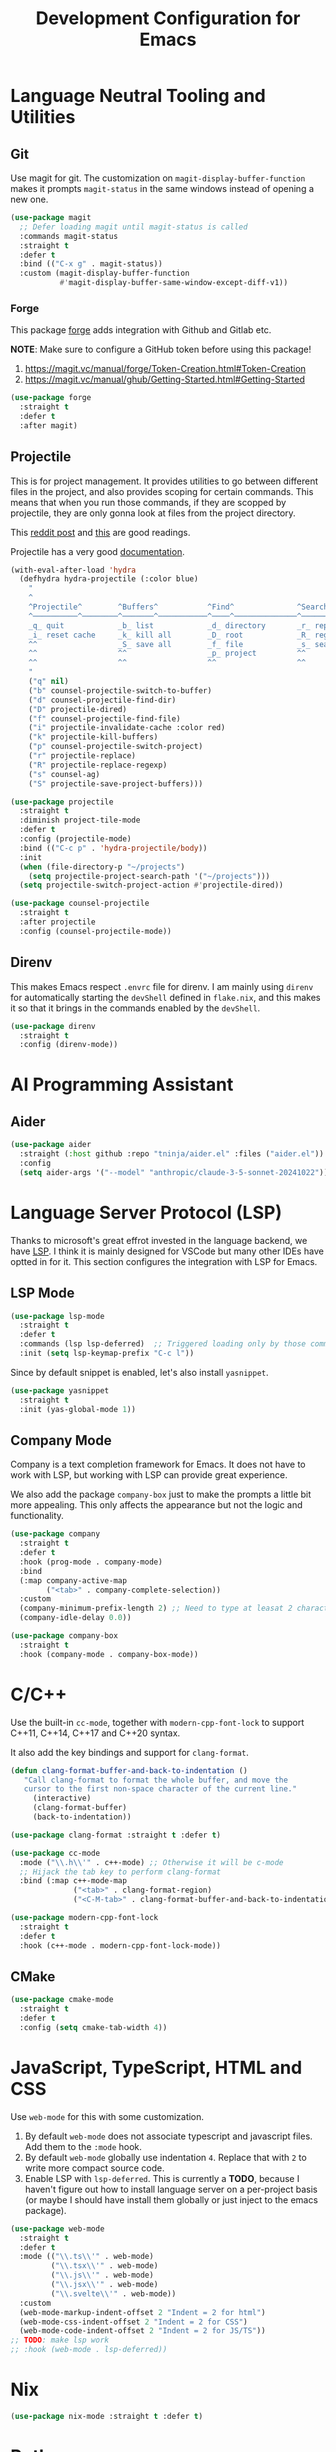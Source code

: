 #+TITLE: Development Configuration for Emacs
#+STARTUP: showall

* Language Neutral Tooling and Utilities
** Git

Use magit for git. The customization on =magit-display-buffer-function= makes it prompts =magit-status= in the same windows instead of opening a new one.

#+begin_src emacs-lisp
  (use-package magit
    ;; Defer loading magit until magit-status is called
    :commands magit-status
    :straight t
    :defer t
    :bind (("C-x g" . magit-status))
    :custom (magit-display-buffer-function
             #'magit-display-buffer-same-window-except-diff-v1))
#+end_src

*** Forge

This package [[https://magit.vc/manual/forge/][forge]] adds integration with Github and Gitlab etc.

*NOTE*: Make sure to configure a GitHub token before using this package!

1. https://magit.vc/manual/forge/Token-Creation.html#Token-Creation
2. https://magit.vc/manual/ghub/Getting-Started.html#Getting-Started

#+begin_src emacs-lisp
  (use-package forge
    :straight t
    :defer t
    :after magit)
#+end_src

** Projectile

This is for project management. It provides utilities to go between different files in the project, and also provides scoping for certain commands. This means that when you run those commands, if they are scopped by projectile, they are only gonna look at files from the project directory.

This [[https://www.reddit.com/r/emacs/comments/azddce/what_workflows_do_you_have_with_projectile_and/][reddit post]] and [[https://www.reddit.com/r/emacs/comments/guzkwo/what_does_projectile_actually_do/][this]] are good readings.

Projectile has a very good [[https://docs.projectile.mx/][documentation]].

#+BEGIN_SRC emacs-lisp
  (with-eval-after-load 'hydra
    (defhydra hydra-projectile (:color blue)
      "
      ^
      ^Projectile^        ^Buffers^           ^Find^              ^Search^
      ^──────────^────────^───────^───────────^────^──────────────^──────^────────────
      _q_ quit            _b_ list            _d_ directory       _r_ replace
      _i_ reset cache     _k_ kill all        _D_ root            _R_ regexp replace
      ^^                  _S_ save all        _f_ file            _s_ search
      ^^                  ^^                  _p_ project         ^^
      ^^                  ^^                  ^^                  ^^
      "
      ("q" nil)
      ("b" counsel-projectile-switch-to-buffer)
      ("d" counsel-projectile-find-dir)
      ("D" projectile-dired)
      ("f" counsel-projectile-find-file)
      ("i" projectile-invalidate-cache :color red)
      ("k" projectile-kill-buffers)
      ("p" counsel-projectile-switch-project)
      ("r" projectile-replace)
      ("R" projectile-replace-regexp)
      ("s" counsel-ag)
      ("S" projectile-save-project-buffers)))

  (use-package projectile
    :straight t
    :diminish project-tile-mode
    :defer t
    :config (projectile-mode)
    :bind (("C-c p" . 'hydra-projectile/body))
    :init
    (when (file-directory-p "~/projects")
      (setq projectile-project-search-path '("~/projects")))
    (setq projectile-switch-project-action #'projectile-dired))

  (use-package counsel-projectile
    :straight t
    :after projectile
    :config (counsel-projectile-mode))
#+END_SRC

** Direnv

This makes Emacs respect =.envrc= file for direnv. I am mainly using =direnv= for automatically starting the =devShell= defined in =flake.nix=, and this makes it so that it brings in the commands enabled by the =devShell=.

#+begin_src emacs-lisp
  (use-package direnv
    :straight t
    :config (direnv-mode))
#+end_src

* AI Programming Assistant
** Aider
#+begin_src emacs-lisp
  (use-package aider
    :straight (:host github :repo "tninja/aider.el" :files ("aider.el"))
    :config
    (setq aider-args '("--model" "anthropic/claude-3-5-sonnet-20241022")))
#+end_src
* Language Server Protocol (LSP)

Thanks to microsoft's great effrot invested in the language backend, we have [[https://microsoft.github.io/language-server-protocol/][LSP]]. I think it is mainly designed for VSCode but many other IDEs have optted in for it. This section configures the integration with LSP for Emacs.

** LSP Mode

#+begin_src emacs-lisp
  (use-package lsp-mode
    :straight t
    :defer t
    :commands (lsp lsp-deferred)  ;; Triggered loading only by those commands
    :init (setq lsp-keymap-prefix "C-c l"))
#+end_src

Since by default snippet is enabled, let's also install ~yasnippet~.

#+begin_src emacs-lisp
  (use-package yasnippet
    :straight t
    :init (yas-global-mode 1))
#+end_src

** Company Mode

Company is a text completion framework for Emacs. It does not have to work with LSP, but working with LSP can provide great experience.

We also add the package =company-box= just to make the prompts a little bit more appealing. This only affects the appearance but not the logic and functionality.

#+begin_src emacs-lisp
  (use-package company
    :straight t
    :defer t
    :hook (prog-mode . company-mode)
    :bind
    (:map company-active-map
          ("<tab>" . company-complete-selection))
    :custom
    (company-minimum-prefix-length 2) ;; Need to type at leasat 2 characters
    (company-idle-delay 0.0))

  (use-package company-box
    :straight t
    :hook (company-mode . company-box-mode))
#+end_src

* C/C++

Use the built-in =cc-mode=, together with =modern-cpp-font-lock= to support C++11, C++14, C++17 and C++20 syntax.

It also add the key bindings and support for =clang-format=.

#+begin_src emacs-lisp
  (defun clang-format-buffer-and-back-to-indentation ()
     "Call clang-format to format the whole buffer, and move the
     cursor to the first non-space character of the current line."
       (interactive)
       (clang-format-buffer)
       (back-to-indentation))

  (use-package clang-format :straight t :defer t)

  (use-package cc-mode
    :mode ("\\.h\\'" . c++-mode) ;; Otherwise it will be c-mode
    ;; Hijack the tab key to perform clang-format
    :bind (:map c++-mode-map
                ("<tab>" . clang-format-region)
                ("<C-M-tab>" . clang-format-buffer-and-back-to-indentation)))

  (use-package modern-cpp-font-lock
    :straight t
    :defer t
    :hook (c++-mode . modern-cpp-font-lock-mode))
#+end_src

** CMake

#+begin_src emacs-lisp
  (use-package cmake-mode
    :straight t
    :defer t
    :config (setq cmake-tab-width 4))
#+end_src

* JavaScript, TypeScript, HTML and CSS

Use =web-mode= for this with some customization.

1. By default =web-mode= does not associate typescript and javascript files. Add them to the =:mode= hook.
2. By default =web-mode= globally use indentation =4=. Replace that with =2= to write more compact source code.
3. Enable LSP with =lsp-deferred=. This is currently a *TODO*, because I haven't figure out how to install language server on a per-project basis (or maybe I should have install them globally or just inject to the emacs package).

#+begin_src emacs-lisp
  (use-package web-mode
    :straight t
    :defer t
    :mode (("\\.ts\\'" . web-mode)
           ("\\.tsx\\'" . web-mode)
           ("\\.js\\'" . web-mode)
           ("\\.jsx\\'" . web-mode)
           ("\\.svelte\\'" . web-mode))
    :custom
    (web-mode-markup-indent-offset 2 "Indent = 2 for html")
    (web-mode-css-indent-offset 2 "Indent = 2 for CSS")
    (web-mode-code-indent-offset 2 "Indent = 2 for JS/TS"))
  ;; TODO: make lsp work
  ;; :hook (web-mode . lsp-deferred))
#+end_src

* Nix

#+begin_src emacs-lisp
  (use-package nix-mode :straight t :defer t)
#+end_src

* Python

This configures the language server for python. Since for my setup the development environment is all in =flake.nix= so that both =python= and =python-language-server= will not be available until =direnv= kicks in. The current hack is to rely on [[https://www.gnu.org/software/emacs/manual/html_node/elisp/Timers.html][timer]] to delay the initialization of =lsp-mode=, but maybe by applying the proper hook it does not have to be so.

#+begin_src emacs-lisp
  (defun bds/start-lsp-python-ms ()
     ;; The two variable bds/lsp-python-ms-exe and
     ;; bds/lsp-python-ms-python-exe are are to make sure that the python
     ;; and python language server executables are only found once.
     ;;
     ;; This means that the python lsp mode will only be bound to the
     ;; first python and python language server found in one session. I
     ;; personally think this is the most predictable and thus reasonable
     ;; behavior.
     (when (not bds/lsp-python-ms-exe)
       (setq bds/lsp-python-ms-exe (executable-find "python-language-server")))
     (when (not bds/lsp-python-ms-python-exe)
       (setq bds/lsp-python-ms-python-exe (executable-find "python")))

     (when (and bds/lsp-python-ms-python-exe
                bds/lsp-python-ms-exe)
       (setq lsp-python-ms-executable bds/lsp-python-ms-exe)
       (setq lsp-python-ms-python-executable bds/lsp-python-ms-python-exe)
       (require 'lsp-python-ms)
       (lsp)))

   (defun bds/start-lsp-pyright ()
     ;; The two variable bds/lsp-python-ms-exe and
     ;; bds/lsp-python-ms-python-exe are are to make sure that the python
     ;; and python language server executables are only found once.
     ;;
     ;; This means that the pytnhon lsp mode will only be bound to the
     ;; first python and python language server found in one session. I
     ;; personally think this is the most predictable and thus reasonable
     ;; behavior.
       (require 'lsp-pyright)
       (lsp))


   (use-package lsp-pyright
     :straight t
     :init
     (defvar bds/lsp-python-ms-exe nil)
     (defvar bds/lsp-python-ms-python-exe nil)
     (setq lsp-python-ms-auto-install-server nil) ;; Let me manage it
     (setq lsp-pyright-stub-path
           (concat (getenv "HOME") ".local/share/pytypestubs/python-type-stubs"))
     :hook (python-mode . (lambda ()
                            ;; Wait for 2 seconds delay before lsp mode
                            ;; kicks in. This is to wait for the direnv
                            ;; to be activated which brings in the python
                            ;; and python language server.
                            (run-at-time "2 sec" nil #'bds/start-lsp-pyright))))
#+end_src

The following snippet uses [[https://github.com/mtshiba/pylyzer][pylyzer]] instead, which is supposed to 100x or so faster. However, I tried it and it does not resolve packages from nix devshells yet. Keeping the snippet for future reference.

#+begin_src emacs-lisp
  ;; (defun bds/start-lsp-pylyzer ()
  ;;    (require 'lsp-pylyzer)
  ;;    (lsp))

  ;;  (use-package lsp-pylyzer
  ;;    :straight (lsp-pylyzer :type git :host github :repo "emacs-lsp/lsp-pylyzer"
  ;;                           :branch "main")
  ;;    :ensure t
  ;;    :hook (python-mode . (lambda ()
  ;;                           (run-at-time "2 sec" nil #'bds/start-lsp-pylyzer))))
#+end_src

* Protocol Buffer

#+begin_src emacs-lisp
  (use-package protobuf-mode :straight t :defer t)
#+end_src

* Rust
#+begin_src emacs-lisp
  (use-package rust-mode :straight t :defer t)
#+end_src

* Common Lisp

#+begin_src emacs-lisp
  (use-package slime
    :straight t
    :defer t
    :config
    (setq inferior-lisp-program "quicklisp run")
    (slime-setup '(slime-fancy)))
#+end_src

* Ledger and Beancount

** Ledger

*TODO*: Add a hydra map for ledger mode.

#+begin_src emacs-lisp
  (use-package ledger-mode :straight t :defer t)
#+end_src

** Beancount

#+begin_src emacs-lisp
  (use-package beancount
    :straight (beancount-mode :type git :host github :repo "beancount/beancount-mode"
                              :branch "main")
    :defer t
    :init (add-to-list 'auto-mode-alist '("\\.beancount\\'" . beancount-mode))
    :custom
    (beancount-highlight-transaction-at-point t))
#+end_src

#+begin_src emacs-lisp
  (defun bds/beancount-chapter ()
    (interactive)
    ;; TODO Read this from a template file instead of something like this.
    (let ((this-date (format-time-string "%Y.%m.%d")))
      ;; Chapter Title
      (insert ";; +------------------------------------------------------------+\n")
      (insert (format ";; | %s Account Management                              |\n"
                      this-date))
      (insert ";; +------------------------------------------------------------+\n")
      (insert "\n\n")

      ;; Section Chase
      (insert (format ";; %s Chase\n" this-date))
      (insert (format ";; --------------------\n"))
      (insert "\n\n")

      ;; Section Chase
      (insert (format ";; %s Chase\n" this-date))
      (insert (format ";; --------------------\n"))
      (insert "\n\n")

      ;; Section Rental
      (insert (format ";; %s Rental \n" this-date))
      (insert (format ";; -------------------------\n"))
      (insert "pushtag #rental\n")
      (insert "\n\n")
      (insert "poptag #rental\n")
      (insert "\n\n")))
#+end_src

* Docker

The =dockerfile-mode= makes emacs recognize =Dockerfile= syntax
correctly.

#+begin_src emacs-lisp
  (use-package dockerfile-mode
    :straight t
    :defer t
    :init (add-to-list 'auto-mode-alist '("Dockerfile\\'" . dockerfile-mode)))
#+end_src

* LaTeX

#+BEGIN_SRC emacs-lisp
  (use-package tex :straight auctex :defer t)
#+END_SRC

* Graphviz (DOT)

#+begin_src emacs-lisp
  (use-package graphviz-dot-mode
    :straight t
    :defer t
    :custom (graphviz-dot-indent-width 4))
#+end_src

* XML

Default indentation is 2. Make it 4.

#+begin_src emacs-lisp
  (setq nxml-child-indent 4
        nxml-attribute-indent 4)
  (add-to-list 'auto-mode-alist '("\\.xml\\.tmpl\\'" . nxml-mode))
#+end_src

* YAML

#+begin_src emacs-lisp
  (use-package yaml-mode
    :straight t)
#+end_src

* Zig

#+begin_src emacs-lisp
  (use-package zig-mode :straight t :defer t
    :init (add-to-list 'auto-mode-alist '("\\.zig\\'" . zig-mode)))
#+end_src

